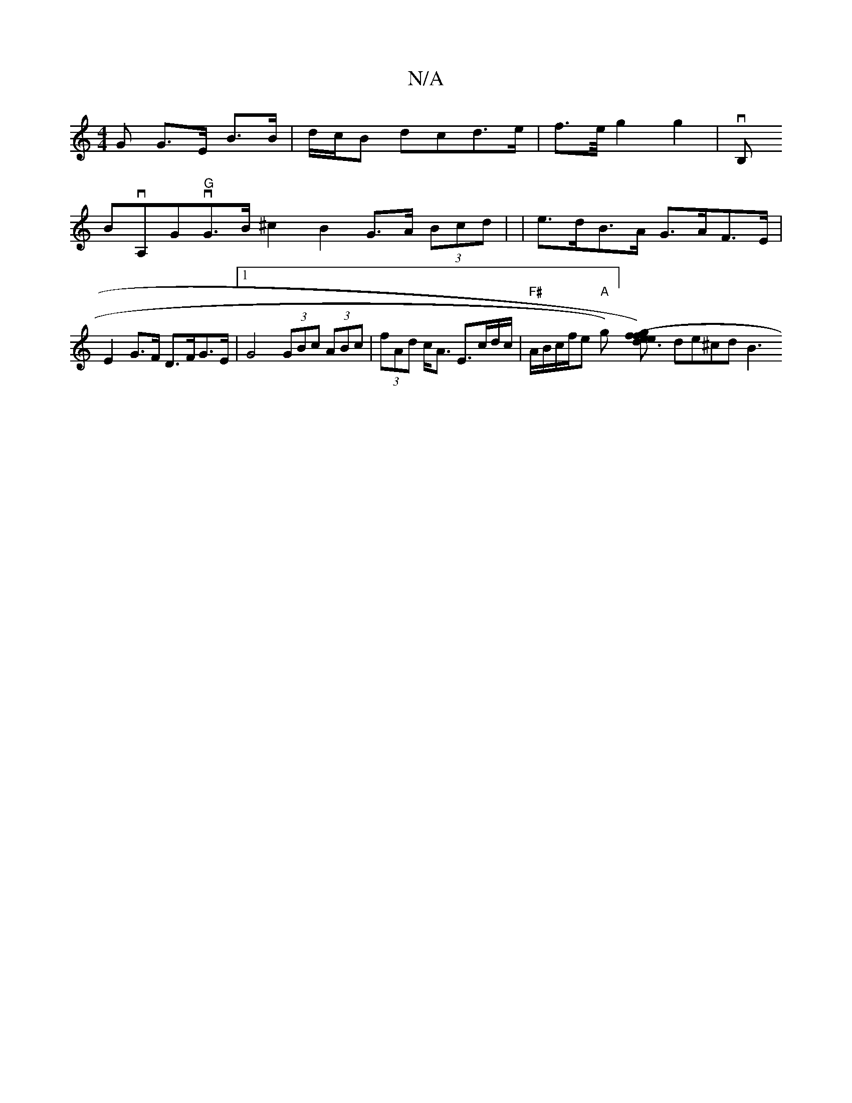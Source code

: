 X:1
T:N/A
M:4/4
R:N/A
K:Cmajor
G G>E B>B | d/c/B dc-d>e| f3/2e/4-g2g2|!sli!try, vB,!BvA,Gv"G"G>B ^c2 B2 G>A (3Bcd |
|e>dB>A G>AF>E |
E2G>F D>FG>E |1 G4 (3GBc (3ABc| (3fAd c<A E>cd/c/ | "F#"A/B/c/f/e "A"gs)][g(efe) d3 f- |
de^cd B3 